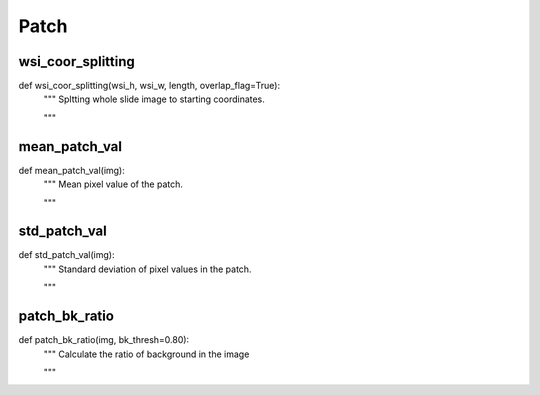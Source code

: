 Patch
========

wsi_coor_splitting
--------
::

def wsi_coor_splitting(wsi_h, wsi_w, length, overlap_flag=True):
    """ Spltting whole slide image to starting coordinates.

    """


mean_patch_val
--------
::

def mean_patch_val(img):
    """ Mean pixel value of the patch.

    """

std_patch_val
--------
::

def std_patch_val(img):
    """ Standard deviation of pixel values in the patch.

    """

patch_bk_ratio
--------
::

def patch_bk_ratio(img, bk_thresh=0.80):
    """ Calculate the ratio of background in the image

    """
